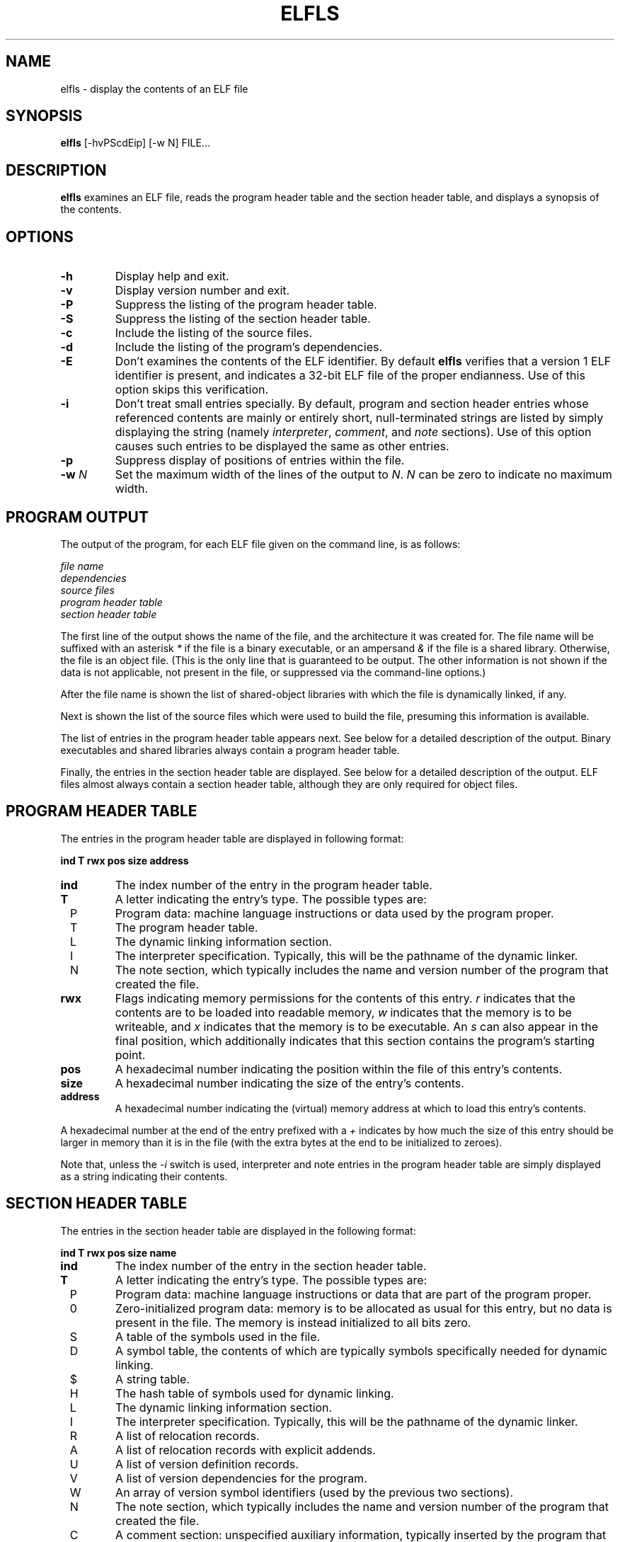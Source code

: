 .TH ELFLS 1 "July 1999"
.LO 1
.SH NAME
elfls \- display the contents of an ELF file
.SH SYNOPSIS
.B elfls
[\-hvPScdEip] [\-w N] FILE...
.SH DESCRIPTION
.B elfls
examines an ELF file, reads the program header table and the section
header table, and displays a synopsis of the contents.
.SH OPTIONS
.TP
.BI \-h
Display help and exit.
.TP
.BI \-v
Display version number and exit.
.TP
.BI \-P
Suppress the listing of the program header table.
.TP
.BI \-S
Suppress the listing of the section header table.
.TP
.BI \-c
Include the listing of the source files.
.TP
.BI \-d
Include the listing of the program's dependencies.
.TP
.BI \-E
Don't examines the contents of the ELF identifier. By default
.B elfls
verifies that a version 1 ELF identifier is present, and indicates a
32-bit ELF file of the proper endianness. Use of this option skips
this verification.
.TP
.BI \-i
Don't treat small entries specially. By default, program and section
header entries whose referenced contents are mainly or entirely short,
null-terminated strings are listed by simply displaying the string
(namely
.IR interpreter ,
.IR comment ,
and
.I note
sections). Use of this option
causes such entries to be displayed the same as other entries.
.TP
.BI \-p
Suppress display of positions of entries within the file.
.TP
.BI \-w " N"
Set the maximum width of the lines of the output to
.IR N .
.I N
can be zero to indicate no maximum width.
.SH PROGRAM OUTPUT
The output of the program, for each ELF file given on the command
line, is as follows:
.P
.I file name
.br
.I dependencies
.br
.I source files
.br
.I program header table
.br
.I section header table
.P
The first line of the output shows the name of the file, and the
architecture it was created for. The file name will be suffixed with
an asterisk
.I *
if the file is a binary executable, or an ampersand
.I &
if the file is a shared library. Otherwise, the file is an object
file. (This is the only line that is guaranteed to be output. The
other information is not shown if the data is not applicable, not
present in the file, or suppressed via the command-line options.)
.P
After the file name is shown the list of shared-object libraries with
which the file is dynamically linked, if any.
.P
Next is shown the list of the source files which were used to build
the file, presuming this information is available.
.P
The list of entries in the program header table appears next. See
below for a detailed description of the output. Binary executables and
shared libraries always contain a program header table.
.P
Finally, the entries in the section header table are displayed. See
below for a detailed description of the output. ELF files almost
always contain a section header table, although they are only
required for object files.
.SH PROGRAM HEADER TABLE
The entries in the program header table are displayed in following
format:
.P
.B "    ind T rwx    pos  size address"
.TP
.BI ind
The index number of the entry in the program header table.
.TP
.BI T
A letter indicating the entry's type. The possible types are:
.TP
\ \ P
Program data: machine language instructions or data used by the
program proper.
.TP
\ \ T
The program header table.
.TP
\ \ L
The dynamic linking information section.
.TP
\ \ I
The interpreter specification. Typically, this will be the pathname of
the dynamic linker.
.TP
\ \ N
The note section, which typically includes the name and version number
of the program that created the file.
.TP
.BI rwx
Flags indicating memory permissions for the contents of this entry.
.I r
indicates that the contents are to be loaded into readable memory,
.I w
indicates that the memory is to be writeable, and
.I x
indicates that the memory is to be executable. An
.I s
can also appear in the final position, which additionally indicates
that this section contains the program's starting point.
.TP
.BI pos
A hexadecimal number indicating the position within the file of this
entry's contents.
.TP
.BI size
A hexadecimal number indicating the size of the entry's contents.
.TP
.BI address
A hexadecimal number indicating the (virtual) memory address at which
to load this entry's contents.
.P
A hexadecimal number at the end of the entry prefixed with a
.I +
indicates by how much the size of this entry should be larger in
memory than it is in the file (with the extra bytes at the end to be
initialized to zeroes).
.P
Note that, unless the
.I \-i
switch is used, interpreter and note entries in the program header
table are simply displayed as a string indicating their contents.
.SH SECTION HEADER TABLE
The entries in the section header table are displayed in the following
format:
.P
.B "    ind T rwx    pos  size name"
.TP
.BI ind
The index number of the entry in the section header table.
.TP
.BI T
A letter indicating the entry's type. The possible types are:
.TP
\ \ P
Program data: machine language instructions or data that are part of
the program proper.
.TP
\ \ 0
Zero-initialized program data: memory is to be allocated as usual for
this entry, but no data is present in the file. The memory is instead
initialized to all bits zero.
.TP
\ \ S
A table of the symbols used in the file.
.TP
\ \ D
A symbol table, the contents of which are typically symbols
specifically needed for dynamic linking.
.TP
\ \ $
A string table.
.TP
\ \ H
The hash table of symbols used for dynamic linking.
.TP
\ \ L
The dynamic linking information section.
.TP
\ \ I
The interpreter specification. Typically, this will be the pathname of
the dynamic linker.
.TP
\ \ R
A list of relocation records.
.TP
\ \ A
A list of relocation records with explicit addends.
.TP
\ \ U
A list of version definition records.
.TP
\ \ V
A list of version dependencies for the program.
.TP
\ \ W
An array of version symbol identifiers (used by the previous two
sections).
.TP
\ \ N
The note section, which typically includes the name and version number
of the program that created the file.
.TP
\ \ C
A comment section: unspecified auxiliary information, typically
inserted by the program that created the file.
.TP
.BI rwx
Flags indicating the memory usage and permission for this entry.
.I r
indicates that the contents are to be loaded into memory during
process execution,
.I w
indicates that the contents are to be writeable during process
execution, and
.I x
indicates that the contents contain machine-executable instructions.
.TP
.BI pos
A hexadecimal number indicating the position within the file of this
entry's contents.
.TP
.BI size
A hexadecimal number indicating the size of the entry's contents.
.TP
.BI name
The name of this section. If the section is a list of relocation
entries, then the name will be suffixed with a colon and a number, the
number indicating the index of the section to which the relocation
information applies. Furthermore, several sections types contain
information that refer to strings and/or symbols, which are contained
in a string table section and/or symbol hash table section. Such
sections will have a number in square brackets after the name,
indicating the index of this section. An
.I S
in square brackets appearing after the name of a string table section
indicates the string table that contains the section names.
.P
Note that, unless the
.I \-i
switch is used, interpreter, comment and note entries in the program
header table are simply displayed as a string indicating their
contents.
.SH SEE ALSO
.IR objdump (1)
.P
The Portable Formats Specification for ELF version 1.1, created by the
TIS (Tool Interface Standards), can currently be found at the
following locations:
.TP
.B ftp://tsx.mit.edu/pub/linux/packages/GCC/ELF.doc.tar.gz
a compressed archive of the documentation in Postscript format.
.TP
.B http://www.muppetlabs.com/~breadbox/software/ELF.txt
a flat-text transcription of same.
.SH AUTHOR
Brian Raiter
.IR <breadbox@muppetlabs.com> .
